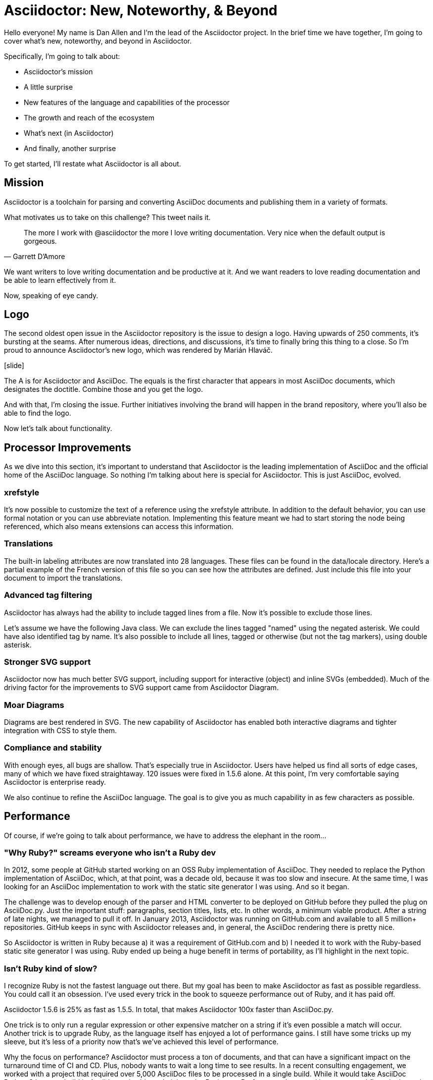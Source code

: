 //.TODO
// - upstream builds (fun takeaway)
= Asciidoctor: New, Noteworthy, & Beyond

Hello everyone!
My name is Dan Allen and I'm the lead of the Asciidoctor project.
In the brief time we have together, I'm going to cover what's new, noteworthy, and beyond in Asciidoctor.

Specifically, I'm going to talk about:

* Asciidoctor's mission
* A little surprise
* New features of the language and capabilities of the processor
* The growth and reach of the ecosystem
* What's next (in Asciidoctor)
* And finally, another surprise

To get started, I'll restate what Asciidoctor is all about.
//For those who may not be familiar with Asciidoctor, let's revisit its mission.

== Mission

Asciidoctor is a toolchain for parsing and converting AsciiDoc documents and publishing them in a variety of formats.

What motivates us to take on this challenge?
This tweet nails it.

"The more I work with @asciidoctor the more I love writing documentation.
Very nice when the default output is gorgeous."
-- Garrett D`'Amore

We want writers to love writing documentation and be productive at it.
And we want readers to love reading documentation and be able to learn effectively from it.

// SAW: I like "Now, speaking of gorgeous" better - it connects to the tweet and can't get misinterpreted.
//Speaking of gorgeous.
Now, speaking of eye candy.

== Logo

The second oldest open issue in the Asciidoctor repository is the issue to design a logo.
Having upwards of 250 comments, it's bursting at the seams.
After numerous ideas, directions, and discussions, it's time to finally bring this thing to a close.
So I'm proud to announce Asciidoctor's new logo, which was rendered by Marián Hlaváč.

icon:slide[logo reveal]

The A is for Asciidoctor and AsciiDoc.
The equals is the first character that appears in most AsciiDoc documents, which designates the doctitle.
Combine those and you get the logo.

////
Asciidoctor = productivity.
Asciidoctor = performance.
Asciidoctor = adaptability.
// see https://github.com/asciidoctor/brand/issues/4
////

//We choose carmine as the color because it's bold and dynamic, exactly how we see this project.

And with that, I'm closing the issue.
Further initiatives involving the brand will happen in the brand repository, where you'll also be able to find the logo.

Now let's talk about functionality.

== Processor Improvements

As we dive into this section, it's important to understand that Asciidoctor is the leading implementation of AsciiDoc and the official home of the AsciiDoc language.
So nothing I'm talking about here is special for Asciidoctor.
This is just AsciiDoc, evolved.

=== xrefstyle

It's now possible to customize the text of a reference using the xrefstyle attribute.
In addition to the default behavior, you can use formal notation or you can use abbreviate notation.
Implementing this feature meant we had to start storing the node being referenced, which also means extensions can access this information.
//reference signifier terminology

=== Translations

The built-in labeling attributes are now translated into 28 languages.
These files can be found in the data/locale directory.
Here's a partial example of the French version of this file so you can see how the attributes are defined.
Just include this file into your document to import the translations.

=== Advanced tag filtering

Asciidoctor has always had the ability to include tagged lines from a file.
Now it's possible to exclude those lines.

Let's assume we have the following Java class.
We can exclude the lines tagged "named" using the negated asterisk.
We could have also identified tag by name.
It's also possible to include all lines, tagged or otherwise (but not the tag markers), using double asterisk.
//Q: should we mention that there are a few other cases not mentioned here?
// SAW: That depends on whether you can just list the things off or if they'd need explanation to be of any use.

=== Stronger SVG support

Asciidoctor now has much better SVG support, including support for interactive (object) and inline SVGs (embedded).
Much of the driving factor for the improvements to SVG support came from Asciidoctor Diagram.

=== Moar Diagrams

Diagrams are best rendered in SVG.
The new capability of Asciidoctor has enabled both interactive diagrams and tighter integration with CSS to style them.

=== Compliance and stability

With enough eyes, all bugs are shallow.
That's especially true in Asciidoctor.
Users have helped us find all sorts of edge cases, many of which we have fixed straightaway.
120 issues were fixed in 1.5.6 alone.
At this point, I'm very comfortable saying Asciidoctor is enterprise ready.

We also continue to refine the AsciiDoc language.
The goal is to give you as much capability in as few characters as possible.
//efficiently encoded information

== Performance

Of course, if we're going to talk about performance, we have to address the elephant in the room...

=== "Why Ruby?" screams everyone who isn't a Ruby dev

In 2012, some people at GitHub started working on an OSS Ruby implementation of AsciiDoc.
They needed to replace the Python implementation of AsciiDoc, which, at that point, was a decade old, because it was too slow and insecure.
At the same time, I was looking for an AsciiDoc implementation to work with the static site generator I was using.
And so it began.

The challenge was to develop enough of the parser and HTML converter to be deployed on GitHub before they pulled the plug on AsciiDoc.py.
Just the important stuff: paragraphs, section titles, lists, etc.
In other words, a minimum viable product.
After a string of late nights, we managed to pull it off.
In January 2013, Asciidoctor was running on GitHub.com and available to all 5 million+ repositories.
GitHub keeps in sync with Asciidoctor releases and, in general, the AsciiDoc rendering there is pretty nice.
// GitHub keeps in sync with Asciidoctor releases and, this is why AsciiDoc files render in repositories.

//Asciidoctor Core runs on GitHub and is used in many static site generators.

So Asciidoctor is written in Ruby because a) it was a requirement of GitHub.com and b) I needed it to work with the Ruby-based static site generator I was using.
Ruby ended up being a huge benefit in terms of portability, as I'll highlight in the next topic.

=== Isn't Ruby kind of slow?

I recognize Ruby is not the fastest language out there.
But my goal has been to make Asciidoctor as fast as possible regardless.
You could call it an obsession.
I've used every trick in the book to squeeze performance out of Ruby, and it has paid off.

Asciidoctor 1.5.6 is 25% as fast as 1.5.5.
In total, that makes Asciidoctor 100x faster than AsciiDoc.py.

One trick is to only run a regular expression or other expensive matcher on a string if it's even possible a match will occur.
Another trick is to upgrade Ruby, as the language itself has enjoyed a lot of performance gains.
I still have some tricks up my sleeve, but it's less of a priority now that's we've achieved this level of performance.

Why the focus on performance?
Asciidoctor must process a ton of documents, and that can have a significant impact on the turnaround time of CI and CD.
Plus, nobody wants to wait a long time to see results.
In a recent consulting engagement, we worked with a project that required over 5,000 AsciiDoc files to be processed in a single build.
While it would take AsciiDoc Python 8 hours to build it, Asciidoctor is able to do it in under 5 minutes.
Performance has a real impact on workflows in the real world.

Also, the faster Asciidoctor runs, the sooner writers can see a preview of the document in a local editor.
In fact, optimal performance of the processor is incredibly important to the diverse integration and extension ecosystem that depends on core.
So you can be sure I check every commit going into master to be sure it doesn't degrade performance.

////
She's not the fastest pony in the race.
But she's smart and nimble.
The language has made significant improvements over the last few years.
Despite those gains, a program usually performs poorly because of how its developers wrote it--not the language they used.

That's why nothing gets merged into core until I've verified that it does not degrade performance.
I've used all kinds of tricks to squeeze performance out of Ruby.
One trick we use is to only run a regular expression or other expensive matcher if it's even possible that a match will occur.
I also generally avoid dependencies because I want maximum control over performance.

I'm obsessed with core's performance.
That's because it can have a significant impact on CI and CD.
Asciidoctor is going to be asked to process a ton of documents, and nobody wants to wait a long time for that to happen.
As part of my day job, I implement Asciidoctor-based documentation pipelines for enterprises.
One of my recent projects required over 5,000 AsciiDoc files to be processed in a single build.
A build that is triggered multiple times an hour due to the number of people continually updating the company's documentation.
Also, the faster Asciidoctor runs, the quicker writers see a preview of the document.

The numbers:

* Asciidoctor 1.5.6 is 25% faster than 1.5.5.
* And nearly 30% faster than 1.5.0.
* That makes Asciidoctor 100x faster than AsciiDoc.py.

//I still have some tricks up my sleeve for how to make the performance better, but it’s going to get less of a priority now that we’ve achieved the level of performance we have now.

Optimal performance is also incredibly important to the diverse integration and extension ecosystem that depends on core.
////

//TODO Rewrite me and simplify!
//== Integrations & Extensions
== Ecosystem Growth

Asciidoctor has grown beyond anything we could have imagined.

//* 3 language platforms / implementations
* 70 repositories
* 2.5M gem downloads
* 376 contributors
* 80 backers

There are in fact three implementations of Asciidoctor:

* Asciidoctor (aka “core”)
* AsciidoctorJ
* Asciidoctor.js

There's no risk of divergence though as they are all based on the same core Ruby code.

So why have all three?
Documentation and technical writing aren't tied to any one platform, so it's important that Asciidoctor be able to run in a lot of places.
In fact, many of the repositories are specific to one or more of these implementations, while others are shared.
I want to talk about what's new in these implementations and how that progress relates to core.

=== AsciidoctorJ

AsciidoctorJ brings Asciidoctor to the JVM.
It's a pure Java API that manages JRuby underneath and wraps the Ruby API so you can use the Asciidoctor gem without even having to think about it.

AsciidoctorJ was founded by Alex Soto, who came up with initial concept and wrote the first implementation.
Credit also goes to Jason Porter and Andres Almiray, who were all simultaneously working on solutions to integrate Asciidoctor into the JVM via JRuby.
Robert Panzer, who now leads AsciidoctorJ, came along and really enhanced the implementation.

So what's new?

* thanks to Robert's strong grasp of JRuby, objects now move much more seamlessly between the Ruby and Java runtimes
* this has the impact of making the API feel a lot more Java-like
* it also enables you to be able to write full extensions purely in Java or Groovy, including a Groovy DSL that resembles the native one in Ruby
* if you're writing extensions, you should definitely be using the 1.6.0 releases, which is where most of these improvements live
* in general, AsciidoctorJ's API is really maturing and filling out, allowing access to more of the Asciidoctor API, and in some cases goes beyond it, including creating and reading lists and tables

AsciidoctorJ powers the Maven plugin, the Gradle plugin, the Ant plugin, the JavaDoc Doclet, and the IntelliJ plugin.
While the Maven and Gradle plugins started out using JRuby directly, they have since switched to using AsciidoctorJ.

What's next?

* 1.6.0 is in progress; it's really just waiting on the 1.6.0 release of Asciidoctor, which we're going to talk about shortly.
* support for Java 9 is coming; we're waiting on Java 9 support in JRuby, which is happening

=== Asciidoctor.js

While AsciidoctorJ was happening, there was this whole other initiative going on to bring Asciidoctor to JavaScript.
That project became Asciidoctor.js and is now led by Guillaume Grosstie.
Asciidoctor.js provides a pure JavaScript implementation of Asciidoctor, which lets you use Asciidoctor in Node, Electron, Nashhorn, and web browsers.
Asciidoctor.js is made by transpiling the Ruby code to JavaScript using Opal.
It seemed like a longshot at first, but Guillaume really worked some magic to make it happen.

Asciidoctor.js is particularly important because it sits at the center of the tooling ecosystem.
In particular, it provides in-application previews of the document, rendered directly in the browser, which is seen in the Atom plugin, the Brackets plugin, the Chrome/Firefox/Opera extension, and docgist.
It's also used in several Node-based static site generators.
More on that later.

Here's what's new:

* Asciidoctor.js is on par with core; there is no reduction in functionality
* it offers a porcelain API (core & extension), which abstracts away artifacts left behind by Opal
* The latest release brings full Unicode support, which was a critical step in matching the capability of core
* Asciidoctor.js provides full access to core and its extension points
* You can write extensions in JavaScript
* It now provides support for templates
 ** This capability brings the Reveal.js and (eventually) Bespoke.js converters to JavaScript.
* Also in the JavaScript world, but not related directly to Asciidoctor.js, there is now a full AsciiDoc language grammar for Atom, which was created by Ludovic Fernandez, Anton Moiseev, and Nico Rikken.
This is by far the best syntax highlighting for AsciiDoc available as it's based on the match expressions in core.

Future:

* Performance optimizations to improve tooling and browser preview speeds.
* More API improvements
* Better tooling to compile extensions and templates.
* Figure out how to enable access to more extensions like Asciidoctor Diagram.

// Q: should we mention other projects?
=== Integration Summary

Improvements to the Asciidoctor.js and AsciidoctorJ APIs are strengthening and hardening the API in core.

== Adoption
// see http://bestgems.org/gems/asciidoctor

We've established that you can use Asciidoctor from Ruby, JavaScript, Java or any language that runs on the JVM.
And many people do use all of those.

Adoption continues to grow like crazy.
Year after year, Asciidoctor picks up notable users, and this year is no different.
There are so many users, in fact, that I simply can't mention them all here.
I'll focus on the notable ones.

* In August, Fedora announced it was switching from DocBook to Asciidoctor.
That migration was 4 years in the making, an effort which was sparked in part by a talk I gave about Asciidoctor at the Fedora User and Developer conference.
There are personal reasons why this one is particularly meaningful for me.
* The Java EE leadership recently announced that the Java EE tutorial has been rewritten in AsciiDoc and processed by Asciidoctor.
(ref: https://javaee.github.io/tutorial/)
* Vogella does all its tutorials and trainings in Asciidoctor.
* The Khronos Group uses Asciidoctor for its Vulkan manual.
* Vogella and The Khronos Group also provide funding for the project.
//* Vaadin
* Matt Raible, who needs no introduction, wrote the JHipster MiniBook in AsciiDoc and converted to PDF for download and print using Asciidoctor PDF.
* Thorben Janssen, author of the thoughts-on-java blog, wrote his Hiberate Tips book in AsciiDoc and converted it to an ebook for self-publishing using Asciidoctor EPUB3.

//To find more users, search for "Who's Using Asciidoctor?"
//Right now it leads to an open issue, but eventually that will become a page on (the new) Asciidoctor site.
If you search, you'll be able to find many more uses of Asciidoctor.

== The Future

* Project Management
* Semantic HTML
* Validation & Grammar
* Docs Overhaul

=== Project Management: Roadmaps & Releases
//message: enterprise ready

This is a short section.
Our experience in the past few years, especially as the Asciidoctor ecosystem grows, has it painfully obvious that we need to shift to semantic versioning.
Each micro release of Asciidoctor core is like a major release, so there's no room for anything else.
We need to make room.
We also need to move away from a single version scheme across the ecosystem.
//I thought it was the right way to go, but I was mistaken.
//It's only slowed things down.
We'll be much better off if projects themselves are versioned semantically and we then track compatible versions.

Once we shift to 1.6.0, releases will go 1.6.0, 1.7.0, then perhaps 2.0.0 if a major change is ready to go in.

We may still align the minor version number for the core components, AsciidoctorJ and Asciidoctor.js.
But the alignment wouldn't extend much outside of those projects.

A shift to semantic versioning should also allow us to release faster.
I know I've held up the release because minor stuff got stuck behind major stuff.
//I'm not ready to commit to timed releases yet, but I am thinking about them.

=== Semantic HTML

The initial goal of Asciidoctor was to serve as a drop-in replacement for AsciiDoc.py.
Therefore, we decided to mirror the HTML it produced, as eccentric as it was.
But we always knew we'd eventually switch to producing HTML that is more semantic and easier to style with CSS.
That time is upon us.

In fact, that transition is already underway.
When we made the HTML for the EPUB3 converter, we experimented with how AsciiDoc mapped to a semantic HTML structure.
I also did the same for the Bespoke converter, minus the parts that are slide-specific.
Inspired by that work, Jakub Jirutka has put together a template-based converter named html5s that produces semantic HTML5 output.
You can use all of those today.
The final step is to polish it and integrate it into core, likely as the default converter.

////
(slide: html5 logo?)
From the very first day I worked on the HTML output in Asciidoctor I knew there would come a time when we needed to rework the converter to produce semantic HTML.
At the time, I decided to mimic the output of Asciidoc.py, as eccentric as it was, because the goal at that time was to be a drop in replacement and gain adoption.
Well, that's behind us, so it's time to reevaluate.

(slide: html5s converter)
Jakub has started work on a semantic HTML5 converter using custom templates.
I think this is a great way to experiment with the HTML structure so we can get it right.
The EPUB3 and Bespoke converters also propose a lot of ideas for how to better structure the HTML.

Eventually, we want to pull this work into core and replace the existing converter.
Technically, it's not hard to do.
It's just generating different tags than the ones we generate today.
The hard part is deciding on what those tags should be.
We definitely need your input on this.
If you've ever complained about the HTML that Asciidoctor generates, you have a vested interest in giving feedback now so we can get to something that you (as a collective) will like.
We'll also need a new default stylesheet, which is a good time to revisit the aging build process we use to make it now.
////

=== Validation & Grammar
// validaton is part present / new, part future

Another feature users often ask about is validation.
I had always planned on adding validation of AsciiDoc to the processor.
When I started working on it in a recent contract, I realized that validation doesn't belong in the processor.
The needs of the processor are just very different from the needs of a validator.
A validator needs to keep track of where every character is in the original source so it can give exact details, offsets, and perhaps even fix the problem.
The processor only cares about the effective value and general information about context for reporting.
So we needed a validation system.

This is where textlint comes in.
textlint builds on the popularity of eslint.
First, you implement a parser for the language, which I've started to do.
The parser currently only handles blocks, but I'm going to take a crack at parsing inline nodes like formatted text and macros.
What I'm hoping will come out of this effort is a strategy for making an inline parser for core, which has long been its Achilles heal.
The regular expression-base approach has brought us a long way, but we're reaching its limits and it's time to get formal.
Once the document is parsed, then you write rules that listen for nodes and look for things to validate.
For example, if you wanted to check for insecure URLs, you could listen for all paragraph nodes and only check for URLs in those regions, thus skipping any verbatim blocks.

(slide: insecure url rule example)
As you can see, you get exact line number and character offsets in the message.

Once this system is ready, you have much more control over what is validated.
We'll likely provide a core set of rules, but you can also write your own.

////
I had always planned on adding validation of AsciiDoc to the processor.
As I started to think about how to do it, I realized that it doesn't make sense to do it that way.
The needs of the processor are very different from the needs of a validator.
For example, a processor doesn't really need to keep track of where it took things from.
It only cares about the resolved value and some general information about context for reporting.
A validator, on the other hand, is very concerned about where every character is so that it can give exact character offsets and perhaps even fix the problem itself.
A validator also has a very specific way of collecting and reporting problems.
So we can kind of think of the processor as following the happy path whereas the validator wants to stop and examine every detour and oddity.

That brings us to textlint.
(slide: textlint banner)
I did some searching for a validation framework I could build on.
eslint is a very popular tool for validating JavaScript code.
textlint is inspired by eslint.
First, you implement a parser for the language, which I've started to do.
It currently only parses blocks, but I'm going to take a crack at parsing inline nodes as well like formatted text and macros.
What I'm hoping will come out of this effort is a strategy for making an inline parser for core, which has long been it's Achilles heal.
While the regular expression-based approach has taken us a long way, we're reaching the limits of what we can do with it and it's time to start hammering away at a proper inline grammar.
(slide: github project for textlint-plugin-asciidoc)
Once the document is parsed, then you write rules that listen for nodes and look for things to validate.
For example, if you wanted to check for insecure URLs, you could listen for all paragraph nodes and only check for URLs in those regions, thus skipping any verbatim blocks.
(slide: insecure url rule example)
And you get exact line number and character offsets in the message.

With this system, you have much more control over what is validated.
We'll likely provide a core set of rules, but you can write your own.

We still have a ways to go on the validator, but the good news is that the effort is now underway.
////

=== Antora

I'm very excited to to talk about a new project I've been working on that will impact the future of Asciidoctor: Antora.
//What I'm most excited to cover in this talk, and the most noteworthy, and most likely to impact the future of Asciidoctor, is a new project I've been working on named Antora.
Over the last couple of years, my company has been consulting with other companies on their documentation systems.
What we've noticed is that although there are a ton of static site generators available, few, if any, are well-suited for documentation sites...and more specifically AsciiDoc-based documentation sites.
Antora is designed exactly for that use case.

Antora is an open source, modular Asciidoctor documentation toolchain and workflow that empowers technical writing teams to create, manage, collaborate on, remix, and publish documentation sites sourced from a variety of versioned content repositories without needing expertise in web technologies, build automation, or system administration.

Let's break that down:

* open source - MPL, hosted on GitLab
* modular - each part of Antora is its own package, which means you can modify it to suit your needs; even the UI is a separate component
* versioned content repositories - unlike most static site generators, Antora does not assume that the content is all in one place; instead, it goes out and clones content repositories and plucks files from branches of those repositories
* Asciidoctor - it then integrates deeply with Asciidoctor to generate the pages and the navigation
* without needing expertise - although what Antora does is complex, it's all driven by a simple configuration file called a playbook; this file describes at a high level what needs to be done; where's the source, where's the output, what settings should be used

Out of Antora comes a new source-to-source xref system for making references across documentation components.

Our goal with Antora is to make documentation sites easy to create, simple to manage, and fun to work on.
And it provides a real world use case for us to improve Asciidoctor.

Antora uses Asciidoctor.js, so it's going to have a particularly strong impact on that project.
I meant it when I said that Asciidoctor.js was ready for prime time.

You can learn more about Antora and follow along with development at https://gitlab.com/antora.
I'm also working on a series of posts that introduce the project and explain the problem we're trying to solve with it.
I talk a lot about that in my other talk, Applying Engineering Practices to Documentation on Wednesday.
You'll be hearing a lot about it in the coming months.

//=== Antora-ize the Docs
=== Docs Overhaul

The Asciidoctor user manual has received considerable contributions over the past year, especially from Rocky Allen and Andrew Carver.
The manual remains the best place to get accurate and up-to-date information about the AsciiDoc syntax and Asciidoctor capabilities.

While it provides great raw material, it needs to be overhauled.
That's where Antora comes in.
We're going to drink our own beer and use Antora for the Asciidoctor documentation.
Not only will this bring some spring cleaning to the content that is already there, it will also address the problem that asciidoctor.org mostly only covers the core processor.
There are a few pages here and there about other projects in the ecosystem, but they are mostly isolated and one-pagers.
By using Antora, we can shift the documentation for the projects back to the project repositories and then consume them when the site is built.
It's really the exact case for which Antora was designed, so it's a chance to see it in action.
It will also help us improve Antora by applying it to another real world scenario.

Antora + Asciidoctor FTW!

//Anyone interested in helping with the writing, please reach out to us.
//Many hands make light work.
//We'd also welcome the input of a designer to help improve the UI for Antora that we use for the site.

== Funding

Speaking of time, I need time to work on Asciidoctor.
And time means money.
While I mentioned Asciidoctor has received support from 80 backers, only few of those are steady contributions.
If we're going to take on the challenges we have set before us, we're going to need funding, which converts to time and resources.
The more time I can spend on Asciidoctor, the faster we can move.
My effort is multiplied by the effort of the community, but that only happens when I'm actively driving the ship.

== Wrapup

TODO

=== #FIXME# Need to find a place for

// Asciidoctor Diagram
//* speaking of SVGs, tons of new diagramming tools are supported by Asciidoctor Diagram; if you are creating diagrams, it's definitely work a look

// Asciidoctor Bespoke converter
//* Bespoke converter, which created this presentation

// Asciidoctor Reveal.js converter
//* Reveal.js converter, which closely resembles the Bespoke converter; the two influence each other

* Jekyll plugin, the Middleman extension

* Docker container

////
== Performance

If you've heard me talk about Asciidoctor before, you know I'm a bit obsessed with its performance.
Yes, I recognize Ruby is not the fastest language out there (by a long shot).
But that kind of makes it a more exciting challenge.
Asciidoctor is written in Ruby and, short of rewriting it, my goal is to make it as fast as possible.

I've used all kinds of tricks to squeeze performance out of Ruby, which would generally apply to any programming language.
The main trick is to only run a regular expression or other expensive matcher if it's even possible that a match will occur.
In other words, be cheap.
Don't do work you don't have to do.
I call it berserker mode.

So why all this focus on performance (aside from my personal challenge)?
The reality is, Asciidoctor is going to be asked to process a ton of documents, and nobody wants to wait a long time for that to happen.
We worked with a client recently who was converting more than 5,000 documents in a single build.
So these numbers start to add up quickly.
If you had to process 2 million documents, it would take AsciiDoc.py a year while it would only take Asciidoctor 3.5 days.

In more human-scale, the faster Asciidoctor runs, the quicker you get to see a preview of your document.
And that brings us to another point.

// Asciidoctor.js
Most of the tooling for Asciidoctor is powered by Asciidoctor.js, which will get to in a minute.
Asciidoctor.js is generated JavaScript, which incurs a bit of a cost.
The faster core is, the faster that generated JavaScript is, and the faster you see a preview of the document in Atom, Chrome, or Firefox.

I still have some tricks up my sleeve for how to make the performance better, but it's going to get less of a priority now that we've achieved the level of performance we have now.
We may focus those optimizations on making Asciidoctor.js faster, for example.
And one day an implementation of Asciidoctor in a faster language might be in the cards.
Time will tell.

== Adoption

Adoption is growing like crazy.
Year after year, Asciidoctor picks up notable users, and this year is no different.
The major adoption news this year came in August when Fedora announced it was switching from DocBook to Asciidoctor.
This migration was 4 years in the making, an effort which was sparked by a talk I gave about Asciidoctor at the Fedora User and Developer conference.
It's safe to say that Red Hat has embraced Asciidoctor across the board.
There are also personal reasons why this one matters to me.

Perhaps pertinent to more folks in this audience, Oracle and the Java EE leadership announced recently that the Java EE tutorial will be rewritten in AsciiDoc and processed by Asciidoctor.
(ref: https://javaee.github.io/tutorial/)
You'll also find Asciidoctor in use in the Spring projects, both for the documentation and, in the case of Spring REST Docs, as generated output for documenting REST APIs.

In terms of adoption by other businesses, Vogella does all its tutorials and trainings in Asciidoctor and the Khronos Group uses Asciidoctor for its Vulkan manual.
I mention both of those specifically because those companies also provide funding for the project.
If you want to talk to an author who's used Asciidoctor firsthand, find Matt Raible.
He wrote the JHipster MiniBook in AsciiDoc and converted it to PDF for download and print using Asciidoctor PDF.

I'm proud to say there are too many users of Asciidoctor to mention here, notable or not.
But you can find a list online of the ones we know about.
While there's still no page on the asciidoctor.org site that lists notable users of Asciidoctor, we keep track of the list in an open issue titled "`Who's Using Asciidoctor?`".
Our plan is to implement that page soon, which ties into something I'll mention later in the talk.
////

////
// SAW: This section is probably too much
// DJA: I decided to fold it into validation since it's tightly related.

== Grammar

When talking about validation, I mentioned inline parsing.
This is probably the Achilles heal of Asciidoctor.
(slide: parser icon => inline AST tree)
When I first implemented Asciidoctor, I was aiming for compatibility with AsciiDoc.py.
Therefore, I took the same approach of using regular expressions to parse inline nodes.
Since AsciiDoc is only a semi-structured language, this works amazingly well.
But we have reached the limits of that strategy.
It's time (perhaps past time) to switch to an inline parser.
It will likely be a recursive decent parser with some overrides since that's what's used in most Markdown implementations.
I'll probably implement it first in the validator, which provides a safe place to work on it.
Once that's worked out, I'll then bring it in to core.
There may be some migration, but I expect that in most cases, it's only going to get more scenarios right, not less.
////
